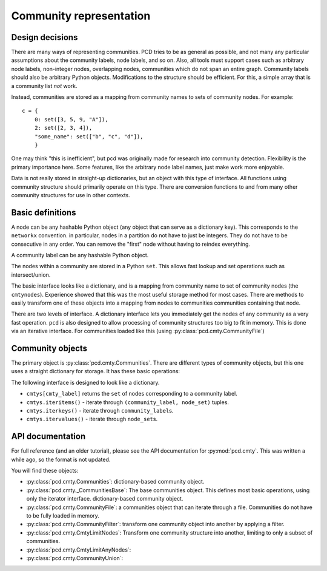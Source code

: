 Community representation
========================


Design decisions
----------------

There are many ways of representing communities.  PCD tries to be as
general as possible, and not many any particular assumptions about the
community labels, node labels, and so on.  Also, all tools must
support cases such as arbitrary node labels, non-integer nodes,
overlapping nodes, communities which do not span an entire graph.
Community labels should also be arbitrary Python objects.
Modifications to the structure should be efficient.  For this, a
simple array that is a community list *not* work.

Instead, communities are stored as a mapping from community names to
sets of community nodes.  For example::

  c = {
      0: set([3, 5, 9, "A"]),
      2: set([2, 3, 4]),
      "some_name": set(["b", "c", "d"]),
      }

One may think "this is inefficient", but pcd was originally made for
research into community detection.  Flexibility is the primary
importance here.  Some features, like the arbitrary node label names,
just make work more enjoyable.

Data is not really stored in straight-up dictionaries, but an object
with this type of interface.  All functions using community structure
should primarily operate on this type.  There are conversion functions
to and from many other community structures for use in other contexts.


Basic definitions
-----------------
A node can be any hashable Python object (any object that can serve as
a dictionary key).  This corresponds to the ``networkx`` convention.
in particular, nodes in a partition do not have to just be integers.
They do not have to be consecutive in any order.  You can remove the
"first" node without having to reindex everything.

A community label can be any hashable Python object.

The nodes within a community are stored in a Python ``set``.  This
allows fast lookup and set operations such as intersect/union.

The basic interface looks like a dictionary, and is a mapping from
community name to set of community nodes (the ``cmtynodes``).
Experience showed that this was the most useful storage method for
most cases.  There are methods to easily transform one of these
objects into a mapping from nodes to communities communities
containing that node.

There are two levels of interface.  A dictionary interface lets you
immediately get the nodes of any community as a very fast operation.
``pcd`` is also designed to allow processing of community structures
too big to fit in memory.  This is done via an iterative interface.
For communities loaded like this (using :py:class:`pcd.cmty.CommunityFile`)

Community objects
-----------------

The primary object is :py:class:`pcd.cmty.Communities`.  There are
different types of community objects, but this one uses a straight
dictionary for storage.  It has these basic operations:

The following interface is designed to look like a dictionary.

- ``cmtys[cmty_label]`` returns the ``set`` of nodes corresponding to
  a community label.

- ``cmtys.iteritems()`` - iterate through ``(community_label,
  node_set)`` tuples.

- ``cmtys.iterkeys()`` - iterate through ``community_label``\ s.

- ``cmtys.itervalues()`` - iterate through ``node_set``\ s.


API documentation
-----------------

For full reference (and an older tutorial), please see the API
documentation for :py:mod:`pcd.cmty`.  This was written a while
ago, so the format is not updated.

You will find these objects:

- :py:class:`pcd.cmty.Communities`: dictionary-based community object.
- :py:class:`pcd.cmty._CommunitiesBase`: The base communities object.
  This defines most basic operations, using only the iterator
  interface.  dictionary-based community object.
- :py:class:`pcd.cmty.CommunityFile`: a communities object that can
  iterate through a file.  Communities do not have to be fully loaded
  in memory.
- :py:class:`pcd.cmty.CommunityFilter`: transform one community object
  into another by applying a filter.
- :py:class:`pcd.cmty.CmtyLimitNodes`: Transform one community
  structure into another, limiting to only a subset of communities.
- :py:class:`pcd.cmty.CmtyLimitAnyNodes`:
- :py:class:`pcd.cmty.CommunityUnion`:

